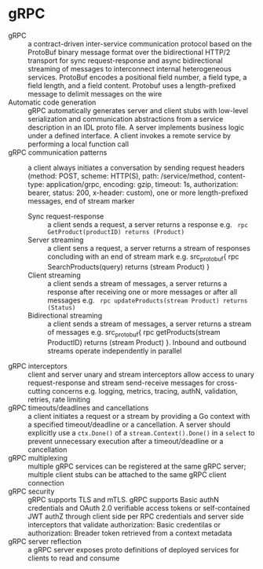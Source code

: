 * gRPC

- gRPC :: a contract-driven inter-service communication protocol based on the
  ProtoBuf binary message format over the bidirectional HTTP/2 transport for
  sync request-response and async bidirectional streaming of messages to
  interconnect internal heterogeneous services. ProtoBuf encodes a positional
  field number, a field type, a field length, and a field content. Protobuf uses
  a length-prefixed message to delimit messages on the wire
- Automatic code generation :: gRPC automatically generates server and client
  stubs with low-level serialization and communication abstractions from a
  service description in an IDL proto file. A server implements business logic
  under a defined interface. A client invokes a remote service by performing a
  local function call
- gRPC communication patterns :: a client always initiates a conversation by
  sending request headers (method: POST, scheme: HTTP(S), path: /service/method,
  content-type: application/grpc, encoding: gzip, timeout: 1s, authorization:
  bearer, status: 200, x-header: custom), one or more length-prefixed messages,
  end of stream marker
  - Sync request-response :: a client sends a request, a server returns a
    response e.g. src_protobuf{ rpc GetProduct(productID) returns (Product) }
  - Server streaming :: a client sens a request, a server returns a stream of
    responses concluding with an end of stream mark e.g. src_protobuf{ rpc
    SearchProducts(query) returns (stream Product) }
  - Client streaming :: a client sends a stream of messages, a server returns a
    response after receiving one or more messages or after all messages e.g.
    src_protobuf{ rpc updateProducts(stream Product) returns (Status) }
  - Bidirectional streaming :: a client sends a stream of messages, a server
    returns a stream of messages e.g. src_protobuf{ rpc getProducts(stream
    ProductID) returns (stream Product) }. Inbound and outbound streams operate
    independently in parallel
- gRPC interceptors :: client and server unary and stream interceptors allow
  access to unary request-response and stream send-receive messages for
  cross-cutting concerns e.g. logging, metrics, tracing, authN, validation,
  retries, rate limiting
- gRPC timeouts/deadlines and cancellations :: a client initiates a request or a
  stream by providing a Go context with a specified timeout/deadline or a
  cancellation. A server should explicitly use a ~ctx.Done()~ of a
  ~stream.Context().Done()~ in a ~select~ to prevent unnecessary execution after
  a timeout/deadline or a cancellation
- gRPC multiplexing :: multiple gRPC services can be registered at the same gRPC
  server; multiple client stubs can be attached to the same gRPC client
  connection
- gRPC security :: gRPC supports TLS and mTLS. gRPC supports Basic authN
  credentials and OAuth 2.0 verifiable access tokens or self-contained JWT authZ
  through client side per RPC credentials and server side interceptors that
  validate authorization: Basic credentilas or authorization: Breader token
  retrieved from a context metadata
- gRPC server reflection :: a gRPC server exposes proto definitions of deployed
  services for clients to read and consume
